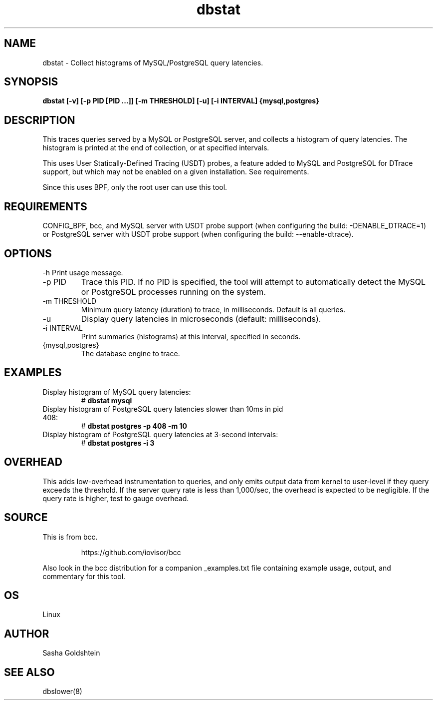 .TH dbstat 8  "2017-02-15" "USER COMMANDS"
.SH NAME
dbstat \- Collect histograms of MySQL/PostgreSQL query latencies.
.SH SYNOPSIS
.	B dbstat [-v] [-p PID [PID ...]] [-m THRESHOLD] [-u] [-i INTERVAL] {mysql,postgres}
.SH DESCRIPTION
This traces queries served by a MySQL or PostgreSQL server, and collects a
histogram of query latencies. The histogram is printed at the end of collection,
or at specified intervals.

This uses User Statically-Defined Tracing (USDT) probes, a feature added to
MySQL and PostgreSQL for DTrace support, but which may not be enabled on a
given installation. See requirements.

Since this uses BPF, only the root user can use this tool.
.SH REQUIREMENTS
CONFIG_BPF, bcc, and MySQL server with USDT probe support (when configuring
the build: \-DENABLE_DTRACE=1) or PostgreSQL server with USDT probe support
(when configuring the build: \-\-enable-dtrace).
.SH OPTIONS
\-h
Print usage message.
.TP
\-p PID
Trace this PID. If no PID is specified, the tool will attempt to automatically
detect the MySQL or PostgreSQL processes running on the system.
.TP
\-m THRESHOLD
Minimum query latency (duration) to trace, in milliseconds.
Default is all queries.
.TP
\-u
Display query latencies in microseconds (default: milliseconds).
.TP
\-i INTERVAL
Print summaries (histograms) at this interval, specified in seconds.
.TP
{mysql,postgres}
The database engine to trace.
.SH EXAMPLES
.TP
Display histogram of MySQL query latencies:
#
.B dbstat mysql
.TP
Display histogram of PostgreSQL query latencies slower than 10ms in pid 408:
#
.B dbstat postgres -p 408 -m 10
.TP
Display histogram of PostgreSQL query latencies at 3-second intervals:
#
.B dbstat postgres -i 3
.SH OVERHEAD
This adds low-overhead instrumentation to queries, and only emits output
data from kernel to user-level if they query exceeds the threshold. If the
server query rate is less than 1,000/sec, the overhead is expected to be
negligible. If the query rate is higher, test to gauge overhead.
.SH SOURCE
This is from bcc.
.IP
https://github.com/iovisor/bcc
.PP
Also look in the bcc distribution for a companion _examples.txt file containing
example usage, output, and commentary for this tool.
.SH OS
Linux
.SH AUTHOR
Sasha Goldshtein
.SH SEE ALSO
dbslower(8)
